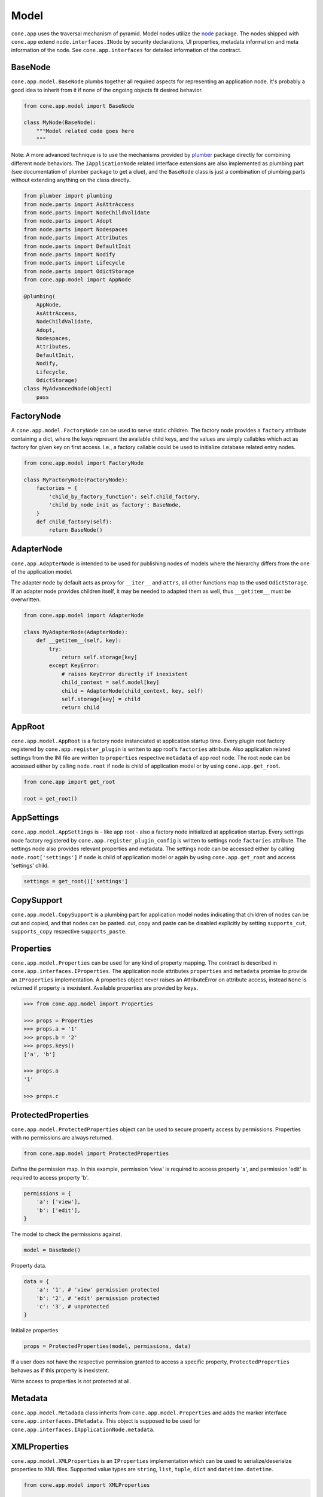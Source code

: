 =====
Model
=====

``cone.app`` uses the traversal mechanism of pyramid. Model nodes utilize the
`node <http://pypi.python.org/pypi/node>`_ package. The nodes shipped with
``cone.app`` extend ``node.interfaces.INode`` by security declarations,
UI properties, metadata information and meta information of the node. See
``cone.app.interfaces`` for detailed information of the contract.


BaseNode
--------

``cone.app.model.BaseNode`` plumbs together all required aspects for
representing an application node. It's probably a good idea to inherit from it
if none of the ongoing objects fit desired behavior.

.. code-block:: python

    from cone.app.model import BaseNode

    class MyNode(BaseNode):
        """Model related code goes here
        """

Note: A more advanced technique is to use the mechanisms provided by
`plumber <http://pypi.python.org/pypi/plumber>`_ package directly for combining
different node behaviors. The ``IApplicationNode`` related interface extensions
are also implemented as plumbing part (see documentation of plumber package to
get a clue), and the ``BaseNode`` class is just a combination of plumbing parts
without extending anything on the class directly.

.. code-block:: python

    from plumber import plumbing
    from node.parts import AsAttrAccess
    from node.parts import NodeChildValidate
    from node.parts import Adopt
    from node.parts import Nodespaces
    from node.parts import Attributes
    from node.parts import DefaultInit
    from node.parts import Nodify
    from node.parts import Lifecycle
    from node.parts import OdictStorage
    from cone.app.model import AppNode

    @plumbing(
        AppNode,
        AsAttrAccess,
        NodeChildValidate,
        Adopt,
        Nodespaces,
        Attributes,
        DefaultInit,
        Nodify,
        Lifecycle,
        OdictStorage)
    class MyAdvancedNode(object)
        pass


FactoryNode
-----------

A ``cone.app.model.FactoryNode`` can be used to serve static children. The
factory node provides a ``factory`` attribute containing a dict, where the keys
represent the available child keys, and the values are simply callables which
act as factory for given key on first access. I.e., a factory callable could be
used to initialize database related entry nodes.

.. code-block:: python

    from cone.app.model import FactoryNode

    class MyFactoryNode(FactoryNode):
        factories = {
            'child_by_factory_function': self.child_factory,
            'child_by_node_init_as_factory': BaseNode,
        }
        def child_factory(self):
            return BaseNode()


AdapterNode
-----------

``cone.app.AdapterNode`` is intended to be used for publishing nodes of models
where the hierarchy differs from the one of the application model.

The adapter node by default acts as proxy for ``__iter__`` and ``attrs``, all
other functions map to the used ``OdictStorage``. If an adapter node provides
children itself, it may be needed to adapted them as well, thus ``__getitem__``
must be overwritten.

.. code-block:: python

    from cone.app.model import AdapterNode

    class MyAdapterNode(AdapterNode):
        def __getitem__(self, key):
            try:
                return self.storage[key]
            except KeyError:
                # raises KeyError directly if inexistent
                child_context = self.model[key]
                child = AdapterNode(child_context, key, self)
                self.storage[key] = child
                return child


AppRoot
-------

``cone.app.model.AppRoot`` is a factory node instanciated at application
startup time. Every plugin root factory registered by
``cone.app.register_plugin`` is written to app root's ``factories``
attribute. Also application related settings from the INI file are written to 
``properties`` respective ``metadata`` of app root node. The root node can be
accessed either by calling ``node.root`` if ``node`` is child of application
model or by using ``cone.app.get_root``.

.. code-block:: python

    from cone.app import get_root

    root = get_root()


AppSettings
-----------

``cone.app.model.AppSettings`` is - like app root - also a factory node
initialized at application startup. Every settings node factory registered by
``cone.app.register_plugin_config`` is written to settings node ``factories``
attribute. The settings node also provides relevant properties and metadata.
The settings node can be accessed either by calling ``node.root['settings']``
if ``node`` is child of application model or again by using
``cone.app.get_root`` and access 'settings' child.

.. code-block:: python

    settings = get_root()['settings']


CopySupport
-----------

``cone.app.model.CopySupport`` is a plumbing part for application model nodes
indicating that children of nodes can be cut and copied, and that nodes can be
pasted. cut, copy and paste can be disabled explicitly by setting
``supports_cut``, ``supports_copy`` respective ``supports_paste``.


Properties
----------

``cone.app.model.Properties`` can be used for any kind of property mapping.
The contract is described in ``cone.app.interfaces.IProperties``. The
application node attributes ``properties`` and ``metadata`` promise to
provide an ``IProperties`` implementation. A properties object never raises an
AttributeError on attribute access, instead ``None`` is returned if property is
inexistent. Available properties are provided by ``keys``.

.. code-block:: pycon

    >>> from cone.app.model import Properties

    >>> props = Properties
    >>> props.a = '1'
    >>> props.b = '2'
    >>> props.keys()
    ['a', 'b']

    >>> props.a
    '1'

    >>> props.c


ProtectedProperties
-------------------

``cone.app.model.ProtectedProperties`` object can be used to secure property
access by permissions. Properties with no permissions are always returned.

.. code-block:: python

    from cone.app.model import ProtectedProperties

Define the permission map. In this example, permission 'view' is required to
access property 'a', and permission 'edit' is required to access property
'b'.

.. code-block:: python

    permissions = {
        'a': ['view'],
        'b': ['edit'],
    }

The model to check the permissions against.

.. code-block:: python

    model = BaseNode()

Property data.

.. code-block:: python

    data = {
        'a': '1', # 'view' permission protected
        'b': '2', # 'edit' permission protected
        'c': '3', # unprotected
    }

Initialize properties.

.. code-block:: python

    props = ProtectedProperties(model, permissions, data)

If a user does not have the respective permission granted to access a specific
property, ``ProtectedProperties`` behaves as if this property is inexistent.

Write access to properties is not protected at all.


Metadata
--------

``cone.app.model.Metadada`` class inherits from ``cone.app.model.Properties``
and adds the marker interface ``cone.app.interfaces.IMetadata``. This object
is supposed to be used for ``cone.app.interfaces.IApplicationNode.metadata``.


XMLProperties
-------------

``cone.app.model.XMLProperties`` is an ``IProperties`` implementation which
can be used to serialize/deserialze properties to XML files. Supported value
types are ``string``, ``list``, ``tuple``, ``dict`` and ``datetime.datetime``.

.. code-block:: python

    from cone.app.model import XMLProperties

    file = '/path/to/file.xml'
    props = XMLProperties(file)
    props.a = '1'
    props() # persist to file
  

ConfigProperties
----------------

``cone.app.model.ConfigProperties`` is an ``IProperties`` implementation which
can be used to serialize/deserialze properties to INI file. Supports value
type ``string`` only.

.. code-block:: python

    from cone.app.model import ConfigProperties

    file = '/path/to/file.ini'
    props = ConfigProperties(file)
    props.a = '1'
    props() # persist to file


NodeInfo
--------

``cone.app.model.NodeInfo`` class inherits from ``cone.app.model.Properties``
and adds the marker interface ``cone.app.interfaces.INodeInfo``. A NodeInfo
object contains meta information of application nodes and are basically used
for authoring purposes.

.. code-block:: python

    from cone.app.model import NodeInfo
    from cone.app.model import register_node_info

    info = NodeInfo()
    info.title = 'Node meta title'
    info.description = 'Node meta description'
    info.node = SomeNode
    info.addables = ['node_info_name_b', 'node_info_name_c']
    register_node_info('node_info_name_a', info)

The refering application model node must provide ``node_info_name`` attribute,
which is used to lookup the related NodeInfo instance.

.. code-block:: python

    from cone.app.model import get_node_info
    info = get_node_info('node_info_name_a')

See forms documentation for more details.


Security
--------

In ``cone.app``, security declarations on models and authorization is done with
``pyramid.security``. As authorization policy
``pyramid.authorization.ACLAuthorizationPolicy`` is used.

For authentication, users, groups and roles, the contract of ``node.ext.ugm``
is used. As authentication policy
``pyramid.authentication.AuthTktAuthenticationPolicy`` with
``cone.app.security.groups_callback`` is used, which bridges roles and group
membership.

The desired ``node.ext.ugm`` instance is created in application main hook
and set to ``cone.app.cfg.auth``.

If no authentication implementation is registered, the only user which can
authenticate is the admin user defined in application configuration INI file.

By default, anonymous access to all application model nodes is prohibited.

Default ACL for application nodes is located at
``cone.app.security.DEFAULT_ACL``.

Default ACL for settings nodes is located at
``cone.app.security.DEFAULT_SETTINGS_ACL``.

Default vocab for available roles is located at
``cone.app.security.DEFAULT_ROLES``.


PrincipalACL
------------

In many applications it's required to grant access for specific parts of the
application model to specific users and groups. ``cone.app`` ships with a
plumbing part providing principal related roles. It's an abstract
implementation leaving the persistence apart. A concrete shareable node looks
like.

.. code-block:: python

    from node.utils import instance_property
    from cone.app.model import BaseNode
    from cone.app.security import PrincipalACL
    from cone.app.security import DEFAULT_ACL

    class SharingNode(BaseNode):
        role_inheritance = True

        @property
        def __acl__(self):
            return DEFAULT_ACL

        @instance_property
        def principal_roles(self):
            return dict()

The ``role_inheritance`` attribute defines whether to aggregate roles from
parent nodes. It's important for shareable nodes that the ``__acl__`` attribute
is implemented as property function to make sure plumber can hook in correctly.
``principal_roles`` returns a persistent dict like object containing the stored
or computed local roles for this node.
